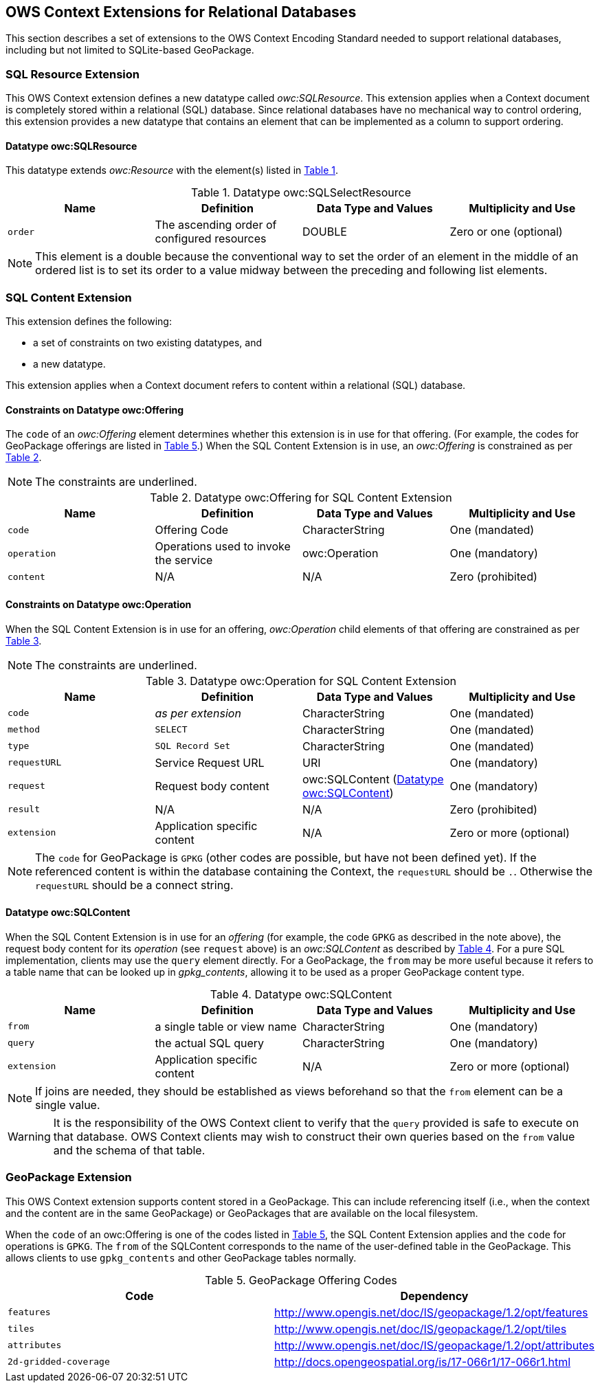 [[OWSContextClause]]
== OWS Context Extensions for Relational Databases
This section describes a set of extensions to the OWS Context Encoding Standard needed to support relational databases, including but not limited to SQLite-based GeoPackage.

=== SQL Resource Extension
This OWS Context extension defines a new datatype called _owc:SQLResource_.
This extension applies when a Context document is completely stored within a relational (SQL) database. 
Since relational databases have no mechanical way to control ordering, this extension provides a new datatype that contains an element that can be implemented as a column to support ordering.

[[ows_context_sql_resource]]
==== Datatype owc:SQLResource 
This datatype extends _owc:Resource_ with the element(s) listed in <<sql_select_resource_extension_table>>.

[#sql_select_resource_extension_table,reftext='{table-caption} {counter:table-num}']
.Datatype owc:SQLSelectResource
[cols=",,,",options="header",]
|=======================================================================
|Name |Definition | Data Type and Values |Multiplicity and Use
|`order`|The ascending order of configured resources| DOUBLE| Zero or one (optional)
|=======================================================================

[NOTE]
====
This element is a double because the conventional way to set the order of an element in the middle of an ordered list is to set its order to a value midway between the preceding and following list elements.
====

=== SQL Content Extension
This extension defines the following:

* a set of constraints on two existing datatypes, and
* a new datatype.

This extension applies when a Context document refers to content within a relational (SQL) database.

==== Constraints on Datatype owc:Offering
The `code` of an _owc:Offering_ element determines whether this extension is in use for that offering. 
(For example, the codes for GeoPackage offerings are listed in <<gpkg_offering_codes>>.)
When the SQL Content Extension is in use, an _owc:Offering_ is constrained as per <<sql_offering_table>>.

[NOTE]
====
The constraints are [underline]#underlined#.
====

[#sql_offering_table,reftext='{table-caption} {counter:table-num}']
.Datatype owc:Offering for SQL Content Extension
[cols=",,,",options="header",]
|=======================================================================
|Name |Definition | Data Type and Values |Multiplicity and Use
|`code`|Offering Code| CharacterString| [underline]#One (mandated)# 
|`operation` |Operations used to invoke the service   | owc:Operation | [underline]#One (mandatory)#
|`content`  |N/A  |N/A   | [underline]#Zero (prohibited)#
|=======================================================================

==== Constraints on Datatype owc:Operation
When the SQL Content Extension is in use for an offering, _owc:Operation_ child elements of that offering are constrained as per <<sql_operation_table>>.

[NOTE]
====
The constraints are [underline]#underlined#.
====

[#sql_operation_table,reftext='{table-caption} {counter:table-num}']
.Datatype owc:Operation for SQL Content Extension
[cols=",,,",options="header",]
|=======================================================================
|Name |Definition | Data Type and Values |Multiplicity and Use
|`code`        |_as per extension_| CharacterString| [underline]#One (mandated)# 
|`method`      |[underline]#`SELECT`#| CharacterString| [underline]#One (mandated)# 
|`type`        |[underline]#`SQL Record Set`#   | CharacterString | [underline]#One (mandated)#
|`requestURL`  |Service Request URL   | URI  | One (mandatory) 
|`request`     |Request body content   |[underline]#owc:SQLContent# (<<owc_sql_content>>)  | [underline]#One (mandatory)#
|`result`      |N/A   |N/A   | [underline]#Zero (prohibited)#
|`extension`   |Application specific content|N/A | Zero or more (optional)
|=======================================================================

[NOTE]
====
The `code` for GeoPackage is `GPKG` (other codes are possible, but have not been defined yet).
If the referenced content is within the database containing the Context, the `requestURL` should be `.`. Otherwise the `requestURL` should be a connect string.
====

[[owc_sql_content]]
==== Datatype owc:SQLContent
When the SQL Content Extension is in use for an _offering_ (for example, the code `GPKG` as described in the note above), the request body content for its _operation_ (see `request` above) is an _owc:SQLContent_ as described by <<sql_content_table>>. 
For a pure SQL implementation, clients may use the `query` element directly.
For a GeoPackage, the `from` may be more useful because it refers to a table name that can be looked up in _gpkg_contents_, allowing it to be used as a proper GeoPackage content type. 

[#sql_content_table,reftext='{table-caption} {counter:table-num}']
.Datatype owc:SQLContent
[cols=",,,",options="header",]
|=======================================================================
|Name |Definition | Data Type and Values |Multiplicity and Use
|`from`        |a single table or view name|CharacterString | One (mandatory)
|`query`       |the actual SQL query|CharacterString | One (mandatory)
|`extension`   |Application specific content|N/A | Zero or more (optional)
|=======================================================================

[NOTE]
====
If joins are needed, they should be established as views beforehand so that the `from` element can be a single value.
====

[WARNING]
====
It is the responsibility of the OWS Context client to verify that the `query` provided is safe to execute on that database. OWS Context clients may wish to construct their own queries based on the `from` value and the schema of that table.
====

[[owc-geopackage-extension]]
=== GeoPackage Extension
This OWS Context extension supports content stored in a GeoPackage. This can include referencing itself (i.e., when the context and the content are in the same GeoPackage) or GeoPackages that are available on the local filesystem.

When the `code` of an owc:Offering is one of the codes listed in <<gpkg_offering_codes>>, the SQL Content Extension applies and the `code` for operations is `GPKG`. The `from` of the SQLContent corresponds to the name of the user-defined table in the GeoPackage. This allows clients to use `gpkg_contents` and other GeoPackage tables normally.

[#gpkg_offering_codes,reftext='{table-caption} {counter:table-num}']
.GeoPackage Offering Codes
[cols=",",options="header",]
|=======================================================================
|Code |Dependency
|`features`      |http://www.geopackage.org/spec120/#_features[http://www.opengis.net/doc/IS/geopackage/1.2/opt/features]
|`tiles`      |http://www.geopackage.org/spec120/#_tiles[http://www.opengis.net/doc/IS/geopackage/1.2/opt/tiles] 
|`attributes`      |http://www.geopackage.org/spec120/#_attributes[http://www.opengis.net/doc/IS/geopackage/1.2/opt/attributes]
|`2d-gridded-coverage`      |http://docs.opengeospatial.org/is/17-066r1/17-066r1.html
|=======================================================================

